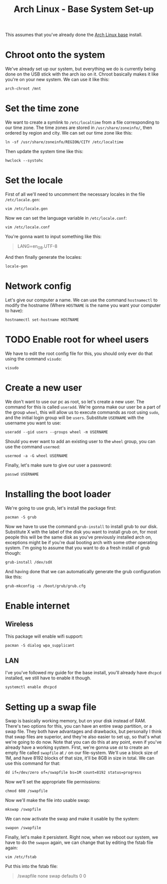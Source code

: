 #+TITLE: Arch Linux - Base System Set-up
#+FILETAGS: :linux:arch_linux:setup:

This assumes that you've already done the [[file:Base Install.org::*Scope][Arch Linux base]] install.

* Chroot onto the system
We've already set up our system, but everything we do is currently being done on the USB stick with the arch iso on it.
Chroot basically makes it like you're on your new system. We can use it like this:
#+begin_src shell
arch-chroot /mnt
#+end_src
* Set the time zone
We want to create a symlink to =/etc/localtime= from a file corresponding to our time zone.
The time zones are stored in =/usr/share/zoneinfo/=, then ordered by region and city. We can set our time zone like this:
#+begin_src shell
ln -sf /usr/share/zoneinfo/REGION/CITY /etc/localtime
#+end_src
Then update the system time like this:
#+begin_src shell
hwclock --systohc
#+end_src
* Set the locale
First of all we'll need to uncomment the necessary locales in the file =/etc/locale.gen=:
#+begin_src shell
vim /etc/locale.gen
#+end_src
Now we can set the language variable in =/etc/locale.conf=:
#+begin_src shell
vim /etc/locale.conf
#+end_src
You're gonna want to input something like this:
#+begin_quote
LANG=en_GB.UTF-8
#+end_quote
And then finally generate the locales:
#+begin_src shell
locale-gen
#+end_src
* Network config
Let's give our computer a name. We can use the command =hostnamectl= to modify the hostname (Where =HOSTNAME= is the name you want your computer to have):
#+begin_src shell
hostnamectl set-hostname HOSTNAME
#+end_src
* TODO Enable root for wheel users
We have to edit the root config file for this, you should only ever do that using the command =visudo=:
#+begin_src shell
visudo
#+end_src
* Create a new user
We don't want to use our pc as root, so let's create a new user. The command for this is called =useradd=. We're gonna make our user be a part of the group =wheel=, this will allow us to execute commands as root using =sudo=, and the initial login group will be =users=. Substitute =USERNAME= with the username you want to use:
#+begin_src shell
useradd --gid users --groups wheel -m USERNAME
#+end_src
Should you ever want to add an existing user to the =wheel= group, you can use the command =usermod=:
#+begin_src shell
usermod -a -G wheel USERNAME
#+end_src
Finally, let's make sure to give our user a password:
#+begin_src shell
passwd USERNAME
#+end_src
* Installing the boot loader
We're going to use grub, let's install the package first:
#+begin_src shell
pacman -S grub
#+end_src
Now we have to use the command =grub-install= to install grub to our disk. Substitute X with the label of the disk you want to install grub on, for most people this will be the same disk as you've previously installed arch on, exceptions might be if you're dual booting arch with some other operating system. I'm going to assume that you want to do a fresh install of grub though:
#+begin_src shell
grub-install /dev/sdX
#+end_src
And having done that we can automatically generate the grub configuration like this:
#+begin_src shell
grub-mkconfig -o /boot/grub/grub.cfg
#+end_src
* Enable internet
** Wireless
This package will enable wifi support:
#+begin_src shell
pacman -S dialog wpa_supplicant
#+end_src
** LAN
I've you've followed my guide for the base install, you'll already have =dhcpcd= installed, we still have to enable it though.
#+begin_src shell
systemctl enable dhcpcd
#+end_src
* Setting up a swap file
Swap is basically working memory, but on your disk instead of RAM. There's two options for this, you can have an entire swap partition, or a swap file. They both have advantages and drawbacks, but personally I think that swap files are superior, and they're also easier to set up, so that's what we're going to do now. Note that you can do this at any point, even if you've already have a working system.
First, we're gonna use =dd= to create an empty file called =swapfile= at =/= on our file-system. We'll use a block size of 1M, and have 8192 blocks of that size, it'll be 8GB in size in total. We can use this command for that:
#+begin_src shell
dd if=/dev/zero of=/swapfile bs=1M count=8192 status=progress
#+end_src
Now we'll set the appropriate file permissions:
#+begin_src shell
chmod 600 /swapfile
#+end_src
Now we'll make the file into usable swap:
#+begin_src shell
mkswap /swapfile
#+end_src
We can now activate the swap and make it usable by the system:
#+begin_src shell
swapon /swapfile
#+end_src
Finally, let's make it persistent. Right now, when we reboot our system, we have to do the =swapon= again, we can change that by editing the fstab file again:
#+begin_src shell
vim /etc/fstab
#+end_src
Put this into the fstab file:
#+begin_quote
/swapfile none swap defaults 0 0
#+end_quote
